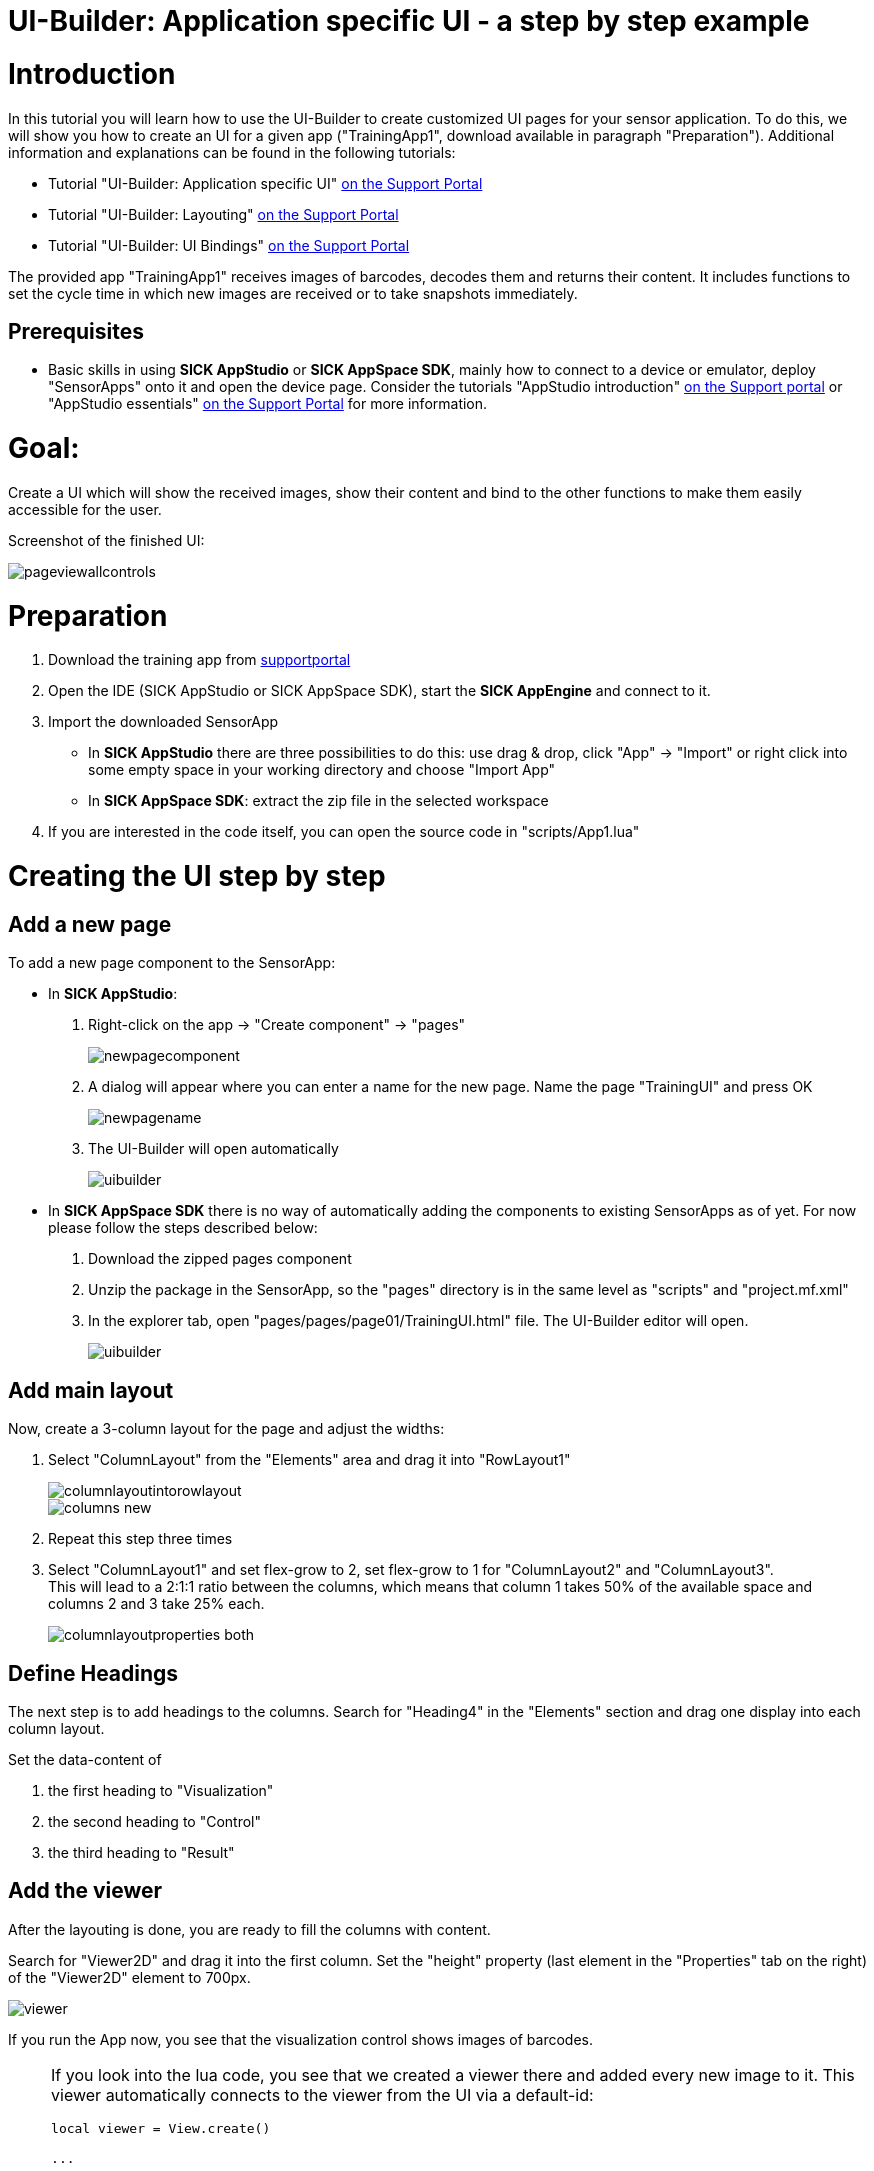 = UI-Builder: Application specific UI - a step by step example

# Introduction

:source-highlighter: highlightjs

In this tutorial you will learn how to use the UI-Builder to create customized UI pages for your sensor application. To do this, we will show you how to create an UI for a given app ("TrainingApp1", download available in paragraph "Preparation").
Additional information and explanations can be found in the following tutorials: 

* Tutorial "UI-Builder: Application specific UI" https://supportportal.sick.com/tutorial/ui-builder2-application-specific-ui/[on the Support Portal]
* Tutorial "UI-Builder: Layouting" https://supportportal.sick.com/tutorial/ui-builder2-layouting/[on the Support Portal]
* Tutorial "UI-Builder: UI Bindings" https://supportportal.sick.com/tutorial/ui-builder2-bindings/[on the Support Portal]

// TODO: add links to github once available

The provided app "TrainingApp1" receives images of barcodes, decodes them and returns their content. It includes functions to set the cycle time in which new images are received or to take snapshots immediately.

## Prerequisites
* Basic skills in using *SICK AppStudio* or *SICK AppSpace SDK*, mainly how to connect to a device or emulator, deploy "SensorApps" onto it and open the device page. Consider the tutorials "AppStudio introduction" link:https://supportportal.sick.com/tutorial/appstudio-introduction/[on the Support portal] or "AppStudio essentials" link:https://supportportal.sick.com/tutorial/appstudio-essentials/[on the Support Portal] for more information.
// TODO: add links to github once available
//TODO: SICK AppStudio essentials is missing the opportunity to open the device page in the browser yet.

# Goal:
Create a UI which will show the received images, show their content and bind to the other functions to make them easily accessible for the user.

Screenshot of the finished UI:

image::media/pageviewallcontrols.png[pageviewallcontrols]

# Preparation

. Download the training app from 
https://supportportal.sick.com/file/0483c6f0-0989-4ee0-9562-19e40f3f06ed/[supportportal]
// TODO: add links to github once available
. Open the IDE (SICK AppStudio or SICK AppSpace SDK), start the *SICK AppEngine* and connect to it.
. Import the downloaded SensorApp
** In *SICK AppStudio* there are three possibilities to do this: use drag & drop, click "App" → "Import" or right click into some empty space in your working directory and choose "Import App"
** In *SICK AppSpace SDK*: extract the zip file in the selected workspace
. If you are interested in the code itself, you can open the source code in "scripts/App1.lua"

# Creating the UI step by step

## Add a new page 

To add a new page component to the SensorApp:

* In *SICK AppStudio*:
. Right-click on the app → "Create component" → "pages"
+
image::media/newpagecomponent.png[newpagecomponent]

. A dialog will appear where you can enter a name for the new page. Name the page "TrainingUI" and press OK
+
image::media/newpagename.png[newpagename]

. The UI-Builder will open automatically
+
image::media/uibuilder2.png[uibuilder]

* In *SICK AppSpace SDK* there is no way of automatically adding the components to existing SensorApps as of yet. For now please follow the steps described below:
. Download the zipped pages component
// TODO: Add link to the component
. Unzip the package in the SensorApp, so the "pages" directory is in the same level as "scripts" and "project.mf.xml"
. In the explorer tab, open "pages/pages/page01/TrainingUI.html" file. The UI-Builder editor will open.
+
image::media/uibuilder2.png[uibuilder]

## Add main layout

Now, create a 3-column layout for the page and adjust the widths:

. Select "ColumnLayout" from the "Elements" area and drag it into "RowLayout1"
+
image::media/columnlayoutintorowlayout.gif[]
image::media/columns-new.png[]

. Repeat this step three times

. Select "ColumnLayout1" and set flex-grow to 2, set flex-grow to 1 for "ColumnLayout2" and "ColumnLayout3". +
This will lead to a 2:1:1 ratio between the columns, which means that column 1 takes 50% of the available space and columns 2 and 3 take 25% each.
+
image::media/columnlayoutproperties_both.png[]

## Define Headings
The next step is to add headings to the columns. Search for "Heading4" in the "Elements" section and drag one display into each column layout.

Set the data-content of

. the first heading to "Visualization"
. the second heading to "Control"
. the third heading to "Result"



## Add the viewer

After the layouting is done, you are ready to fill the columns with content.

Search for "Viewer2D" and drag it into the first column. Set the "height" property (last element in the "Properties" tab on the right) of the "Viewer2D" element to 700px.

image::media/viewer.png[]

If you run the App now, you see that the visualization control shows images of barcodes.

[NOTE]
====
If you look into the lua code, you see that we created a viewer there and added every new image to it. This viewer automatically connects to the viewer from the UI via a default-id:

[source,lua]
----
local viewer = View.create()

...

--- Function is called every time a new image is provided
---@param image Image
---@param sensorData SensorData
local function handleOnNewImage(image, sensorData)
  Log.info("New image received")

  -- Adding image to viewer and update
  View.addImage(viewer, image)
  View.present(viewer)

  -- Variable to store content string
  local content = "[No code found]"

...
----
====

## Add numeric field to configure the cycle time

If you want to change the cycle time in which new pictures are taken, the code offers a function to do that. Connect the UI to this function:

. Insert a "Heading5" to the second "ColumnLayout" and set its value property to "cycle time".
+
image::media/cycletime.png[cycle_time display]
. Insert a numeric field into "ColumnLayout2"
. Set the:
* "min" property to 20
* "max" property to 10000
* "unit" property to ms
+
image::media/numericfield.png[numeric1_4, 800]
. Click onto the binding symbol on "NumericField1" or switch to the "Bindings" tab and then click "+ Add" to add a new binding
. In the binding dialog:
* Select "change event" as Control property / event
* Select "Training/setCycleTime", then click "Insert Binding" to insert the binding

image::media/numericfieldwithbinding.gif[]

image::media/numericfield-binding.png[numeric5_8, 800]


## Show the current cycle time 

Until now, the numeric field will always show the default value (which is the min value) on reload. To show the current cycle time instead, add another binding which sets the value to the current cycle time:

. Select the "NumbericField" and open the binding dialog.
. In the binding dialog:
* Select Control property "value"
* Select the binding type "Function (Crown)" (you may need to disable the "filter by type" checkbox)
* Make sure that "Training/getCycleTime" is selected
* Click "Insert Binding"

image::media/BindingCycleTime.png[]

## Add value display to show result of barcode scan

It would be nice to see not only see the barcodes, but also their content. Add a "ValueDisplay" to show the content:

. Add a "ValueDisplay" to column 3 and open the binding dialog.
. In the binding dialog:
* Select property "value" and binding type "Event (CrownEDPWS)""
* Make sure that "Training/OnProcessingFinished" is selected
* Click "Insert Binding"

image::media/resultdisplayadded.gif[]
image::media/BindingQR.png[]

## Add button to take snapshots

Add a button to be able to take snapshots:

* Add a button to the second column
* Change data-content to "take snapshot"
* Open the binding dialog, choose property "submit" and bind it to "Training/takeSnapshot"

image::media/snapshotbuttonadded.gif[]

image::media/bindingButton.png[]

# Resulting App

The final app can be downloaded here:

https://supportportal.sick.com/file/910ba0d5-9c74-4119-9423-e15f69de3b8d/[TrainingAppComplete.zip on support portal]


//TODO: Add link once available
